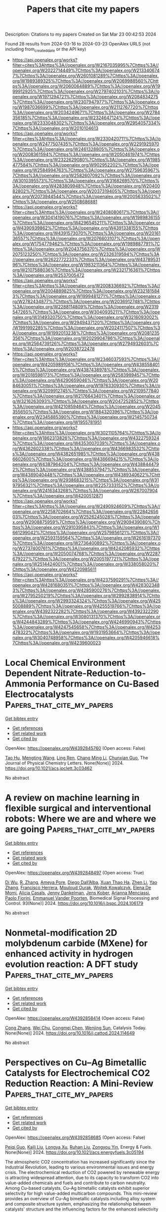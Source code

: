 #+TITLE: Papers that cite my papers
Description: Citations to my papers
Created on Sat Mar 23 00:42:53 2024

Found 28 results from 2024-03-16 to 2024-03-23
OpenAlex URLS (not including from_created_date or the API key)
- [[https://api.openalex.org/works?filter=cites%3Ahttps%3A//openalex.org/W2167035995%7Chttps%3A//openalex.org/W2022714449%7Chttps%3A//openalex.org/W2133406747%7Chttps%3A//openalex.org/W2601081289%7Chttps%3A//openalex.org/W1989389325%7Chttps%3A//openalex.org/W2069988560%7Chttps%3A//openalex.org/W2060064889%7Chttps%3A//openalex.org/W1999912925%7Chttps%3A//openalex.org/W2797402103%7Chttps%3A//openalex.org/W1971294721%7Chttps%3A//openalex.org/W2084834275%7Chttps%3A//openalex.org/W2307947977%7Chttps%3A//openalex.org/W1987036699%7Chttps%3A//openalex.org/W2112767720%7Chttps%3A//openalex.org/W2034249671%7Chttps%3A//openalex.org/W2784356185%7Chttps%3A//openalex.org/W2324647124%7Chttps%3A//openalex.org/W2333048302%7Chttps%3A//openalex.org/W2954057334%7Chttps%3A//openalex.org/W2010104613]]
- [[https://api.openalex.org/works?filter=cites%3Ahttps%3A//openalex.org/W2330420711%7Chttps%3A//openalex.org/W2477507435%7Chttps%3A//openalex.org/W2291925970%7Chttps%3A//openalex.org/W2461328805%7Chttps%3A//openalex.org/W2008361594%7Chttps%3A//openalex.org/W2050461974%7Chttps%3A//openalex.org/W2322629080%7Chttps%3A//openalex.org/W1985477584%7Chttps%3A//openalex.org/W902952202%7Chttps%3A//openalex.org/W2584994763%7Chttps%3A//openalex.org/W2759635967%7Chttps%3A//openalex.org/W2582607092%7Chttps%3A//openalex.org/W3010395573%7Chttps%3A//openalex.org/W3168269570%7Chttps%3A//openalex.org/W4283809948%7Chttps%3A//openalex.org/W2040082802%7Chttps%3A//openalex.org/W2037319405%7Chttps%3A//openalex.org/W2073944544%7Chttps%3A//openalex.org/W2005633502%7Chttps%3A//openalex.org/W2508686881]]
- [[https://api.openalex.org/works?filter=cites%3Ahttps%3A//openalex.org/W2408080617%7Chttps%3A//openalex.org/W3041419076%7Chttps%3A//openalex.org/W1989836155%7Chttps%3A//openalex.org/W4296545211%7Chttps%3A//openalex.org/W4390939862%7Chttps%3A//openalex.org/W4391338155%7Chttps%3A//openalex.org/W4391573070%7Chttps%3A//openalex.org/W2016136557%7Chttps%3A//openalex.org/W2076603107%7Chttps%3A//openalex.org/W1754779462%7Chttps%3A//openalex.org/W1989887791%7Chttps%3A//openalex.org/W2043756370%7Chttps%3A//openalex.org/W2075123250%7Chttps%3A//openalex.org/W2326319594%7Chttps%3A//openalex.org/W2622772233%7Chttps%3A//openalex.org/W4378953196%7Chttps%3A//openalex.org/W1983211364%7Chttps%3A//openalex.org/W2107588036%7Chttps%3A//openalex.org/W2321716361%7Chttps%3A//openalex.org/W2537005472]]
- [[https://api.openalex.org/works?filter=cites%3Ahttps%3A//openalex.org/W2008336692%7Chttps%3A//openalex.org/W2004889825%7Chttps%3A//openalex.org/W2321815843%7Chttps%3A//openalex.org/W1999481271%7Chttps%3A//openalex.org/W2782434877%7Chttps%3A//openalex.org/W2036912748%7Chttps%3A//openalex.org/W2288114809%7Chttps%3A//openalex.org/W2319547265%7Chttps%3A//openalex.org/W3040935211%7Chttps%3A//openalex.org/W3149320750%7Chttps%3A//openalex.org/W3216093002%7Chttps%3A//openalex.org/W2949437120%7Chttps%3A//openalex.org/W1991992285%7Chttps%3A//openalex.org/W2024117507%7Chttps%3A//openalex.org/W1992013238%7Chttps%3A//openalex.org/W2081235356%7Chttps%3A//openalex.org/W2029904786%7Chttps%3A//openalex.org/W2564739126%7Chttps%3A//openalex.org/W2794932603%7Chttps%3A//openalex.org/W2038722478]]
- [[https://api.openalex.org/works?filter=cites%3Ahttps%3A//openalex.org/W2346037593%7Chttps%3A//openalex.org/W4205989106%7Chttps%3A//openalex.org/W4385584015%7Chttps%3A//openalex.org/W4387438978%7Chttps%3A//openalex.org/W2018598173%7Chttps%3A//openalex.org/W2583989457%7Chttps%3A//openalex.org/W4290659046%7Chttps%3A//openalex.org/W2084630051%7Chttps%3A//openalex.org/W1976330930%7Chttps%3A//openalex.org/W3209912745%7Chttps%3A//openalex.org/W2109577840%7Chttps%3A//openalex.org/W2176643401%7Chttps%3A//openalex.org/W3216263093%7Chttps%3A//openalex.org/W2047252852%7Chttps%3A//openalex.org/W4210859464%7Chttps%3A//openalex.org/W2045355650%7Chttps%3A//openalex.org/W1884320396%7Chttps%3A//openalex.org/W2345885390%7Chttps%3A//openalex.org/W2145750734%7Chttps%3A//openalex.org/W1955781951]]
- [[https://api.openalex.org/works?filter=cites%3Ahttps%3A//openalex.org/W3021105764%7Chttps%3A//openalex.org/W1862313826%7Chttps%3A//openalex.org/W4322759324%7Chttps%3A//openalex.org/W4353007039%7Chttps%3A//openalex.org/W4362602338%7Chttps%3A//openalex.org/W4366983532%7Chttps%3A//openalex.org/W4382651985%7Chttps%3A//openalex.org/W4386602600%7Chttps%3A//openalex.org/W4386694215%7Chttps%3A//openalex.org/W4387964204%7Chttps%3A//openalex.org/W4388444792%7Chttps%3A//openalex.org/W4388537947%7Chttps%3A//openalex.org/W4389040448%7Chttps%3A//openalex.org/W4389340622%7Chttps%3A//openalex.org/W2938683215%7Chttps%3A//openalex.org/W3197956321%7Chttps%3A//openalex.org/W2257333152%7Chttps%3A//openalex.org/W2416343268%7Chttps%3A//openalex.org/W267007904%7Chttps%3A//openalex.org/W4200512871]]
- [[https://api.openalex.org/works?filter=cites%3Ahttps%3A//openalex.org/W2490924609%7Chttps%3A//openalex.org/W2258702664%7Chttps%3A//openalex.org/W2284265603%7Chttps%3A//openalex.org/W2526245028%7Chttps%3A//openalex.org/W2908875959%7Chttps%3A//openalex.org/W2909439080%7Chttps%3A//openalex.org/W2910395843%7Chttps%3A//openalex.org/W1661299042%7Chttps%3A//openalex.org/W2579856121%7Chttps%3A//openalex.org/W2593159564%7Chttps%3A//openalex.org/W2616197370%7Chttps%3A//openalex.org/W2736400892%7Chttps%3A//openalex.org/W2737400761%7Chttps%3A//openalex.org/W4242085932%7Chttps%3A//openalex.org/W2050074768%7Chttps%3A//openalex.org/W2287679227%7Chttps%3A//openalex.org/W2005197721%7Chttps%3A//openalex.org/W2514424001%7Chttps%3A//openalex.org/W338058020%7Chttps%3A//openalex.org/W4220985611]]
- [[https://api.openalex.org/works?filter=cites%3Ahttps%3A//openalex.org/W4237590291%7Chttps%3A//openalex.org/W4281680351%7Chttps%3A//openalex.org/W4283023483%7Chttps%3A//openalex.org/W4285900276%7Chttps%3A//openalex.org/W2795250219%7Chttps%3A//openalex.org/W2992838914%7Chttps%3A//openalex.org/W2993324324%7Chttps%3A//openalex.org/W4255008889%7Chttps%3A//openalex.org/W4255519766%7Chttps%3A//openalex.org/W4392322282%7Chttps%3A//openalex.org/W4392322290%7Chttps%3A//openalex.org/W3080131370%7Chttps%3A//openalex.org/W4244843289%7Chttps%3A//openalex.org/W4246990943%7Chttps%3A//openalex.org/W4247545658%7Chttps%3A//openalex.org/W4253478322%7Chttps%3A//openalex.org/W1931953664%7Chttps%3A//openalex.org/W3040748958%7Chttps%3A//openalex.org/W4205946618%7Chttps%3A//openalex.org/W4239600023]]

* Local Chemical Environment Dependent Nitrate-Reduction-to-Ammonia Performance on Cu-Based Electrocatalysts  :Papers_that_cite_my_papers:
:PROPERTIES:
:UUID: https://openalex.org/W4392845760
:TOPICS: Ammonia Synthesis and Electrocatalysis, Photocatalytic Materials for Solar Energy Conversion, Content-Centric Networking for Information Delivery
:PUBLICATION_DATE: 2024-03-15
:END:    
    
[[elisp:(doi-add-bibtex-entry "https://doi.org/10.1021/acs.jpclett.3c03462")][Get bibtex entry]] 

- [[elisp:(progn (xref--push-markers (current-buffer) (point)) (oa--referenced-works "https://openalex.org/W4392845760"))][Get references]]
- [[elisp:(progn (xref--push-markers (current-buffer) (point)) (oa--related-works "https://openalex.org/W4392845760"))][Get related work]]
- [[elisp:(progn (xref--push-markers (current-buffer) (point)) (oa--cited-by-works "https://openalex.org/W4392845760"))][Get cited by]]

OpenAlex: https://openalex.org/W4392845760 (Open access: False)
    
[[https://openalex.org/A5001755416][Tao Hu]], [[https://openalex.org/A5072037560][Mengting Wang]], [[https://openalex.org/A5076216609][Ling Ren]], [[https://openalex.org/A5046867711][Chang Ming Li]], [[https://openalex.org/A5082531689][Chunxian Guo]], The Journal of Physical Chemistry Letters. None(None)] 2024. https://doi.org/10.1021/acs.jpclett.3c03462 
     
No abstract    

    

* A review on machine learning in flexible surgical and interventional robots: Where we are and where we are going  :Papers_that_cite_my_papers:
:PROPERTIES:
:UUID: https://openalex.org/W4392848497
:TOPICS: Design and Control of Soft Robotic Systems, Surgical Simulation and Training Techniques, Application of 3D Printing in Medical Anatomy Education
:PUBLICATION_DATE: 2024-07-01
:END:    
    
[[elisp:(doi-add-bibtex-entry "https://doi.org/10.1016/j.bspc.2024.106179")][Get bibtex entry]] 

- [[elisp:(progn (xref--push-markers (current-buffer) (point)) (oa--referenced-works "https://openalex.org/W4392848497"))][Get references]]
- [[elisp:(progn (xref--push-markers (current-buffer) (point)) (oa--related-works "https://openalex.org/W4392848497"))][Get related work]]
- [[elisp:(progn (xref--push-markers (current-buffer) (point)) (oa--cited-by-works "https://openalex.org/W4392848497"))][Get cited by]]

OpenAlex: https://openalex.org/W4392848497 (Open access: True)
    
[[https://openalex.org/A5072086146][Di Wu]], [[https://openalex.org/A5052573568][R. Zhang]], [[https://openalex.org/A5011989897][Ameya Pore]], [[https://openalex.org/A5072250553][Diego Dall’Alba]], [[https://openalex.org/A5057553568][Xuan Thao Ha]], [[https://openalex.org/A5010444377][Zhen Li]], [[https://openalex.org/A5006875341][Yao Zhang]], [[https://openalex.org/A5071206934][Francisco Herrera]], [[https://openalex.org/A5053916198][Mouloud Ourak]], [[https://openalex.org/A5072593238][Wojtek Kowalczyk]], [[https://openalex.org/A5083795699][Elena De Momi]], [[https://openalex.org/A5086247627][Alı́cia Casals]], [[https://openalex.org/A5068143444][Jenny Dankelman]], [[https://openalex.org/A5035229829][Jens Kober]], [[https://openalex.org/A5048610531][Arianna Menciassi]], [[https://openalex.org/A5065107543][Paolo Fiorini]], [[https://openalex.org/A5068041103][Emmanuel Vander Poorten]], Biomedical Signal Processing and Control. 93(None)] 2024. https://doi.org/10.1016/j.bspc.2024.106179 
     
No abstract    

    

* Nonmetal-modification 2D molybdenum carbide (MXene) for enhanced activity in hydrogen evolution reaction: A DFT study  :Papers_that_cite_my_papers:
:PROPERTIES:
:UUID: https://openalex.org/W4392858414
:TOPICS: Two-Dimensional Transition Metal Carbides and Nitrides (MXenes), Memristive Devices for Neuromorphic Computing, Electrocatalysis for Energy Conversion
:PUBLICATION_DATE: 2024-03-01
:END:    
    
[[elisp:(doi-add-bibtex-entry "https://doi.org/10.1016/j.cattod.2024.114649")][Get bibtex entry]] 

- [[elisp:(progn (xref--push-markers (current-buffer) (point)) (oa--referenced-works "https://openalex.org/W4392858414"))][Get references]]
- [[elisp:(progn (xref--push-markers (current-buffer) (point)) (oa--related-works "https://openalex.org/W4392858414"))][Get related work]]
- [[elisp:(progn (xref--push-markers (current-buffer) (point)) (oa--cited-by-works "https://openalex.org/W4392858414"))][Get cited by]]

OpenAlex: https://openalex.org/W4392858414 (Open access: False)
    
[[https://openalex.org/A5074734978][Cong Zhang]], [[https://openalex.org/A5056008057][Wei Chu]], [[https://openalex.org/A5086232282][Congmei Chen]], [[https://openalex.org/A5046307637][Wenjing Sun]], Catalysis Today. None(None)] 2024. https://doi.org/10.1016/j.cattod.2024.114649 
     
No abstract    

    

* Perspectives on Cu–Ag Bimetallic Catalysts for Electrochemical CO2 Reduction Reaction: A Mini-Review  :Papers_that_cite_my_papers:
:PROPERTIES:
:UUID: https://openalex.org/W4392858685
:TOPICS: Electrochemical Reduction of CO2 to Fuels, Applications of Ionic Liquids, Thermoelectric Materials
:PUBLICATION_DATE: 2024-03-15
:END:    
    
[[elisp:(doi-add-bibtex-entry "https://doi.org/10.1021/acs.energyfuels.3c05194")][Get bibtex entry]] 

- [[elisp:(progn (xref--push-markers (current-buffer) (point)) (oa--referenced-works "https://openalex.org/W4392858685"))][Get references]]
- [[elisp:(progn (xref--push-markers (current-buffer) (point)) (oa--related-works "https://openalex.org/W4392858685"))][Get related work]]
- [[elisp:(progn (xref--push-markers (current-buffer) (point)) (oa--cited-by-works "https://openalex.org/W4392858685"))][Get cited by]]

OpenAlex: https://openalex.org/W4392858685 (Open access: False)
    
[[https://openalex.org/A5082568966][Peiqi Guo]], [[https://openalex.org/A5079736288][Kaili Liu]], [[https://openalex.org/A5012131116][Longya Xu]], [[https://openalex.org/A5020261885][Ruhan Liu]], [[https://openalex.org/A5074090421][Zongyou Yin]], Energy & Fuels. None(None)] 2024. https://doi.org/10.1021/acs.energyfuels.3c05194 
     
The atmospheric CO2 concentration has increased significantly since the Industrial Revolution, leading to various environmental issues and energy crisis. The electrochemical reduction of CO2 powered by renewable energy is attracting widespread attention, due to its capacity to transform CO2 into value-added chemicals and fuels and contribute to carbon neutrality. Among Cu-based catalysts, Cu–Ag bimetallic catalysts exhibit superior selectivity for high value-added multicarbon compounds. This mini-review provides an overview of Cu–Ag bimetallic catalysts including alloy system and composite structure system, emphasizing the relationship between catalysts' structure and the influencing factors for the enhanced selectivity toward C2+. At the end of this review, we outline the challenges and perspectives for the better development of electrochemical CO2 reduction by Cu–Ag bimetallic catalysts.    

    

* Ultrafast Computational Screening of Molecules with Inverted Singlet–Triplet Energy Gaps Using the Pariser–Parr–Pople Semiempirical Quantum Chemistry Method  :Papers_that_cite_my_papers:
:PROPERTIES:
:UUID: https://openalex.org/W4392858753
:TOPICS: Advancements in Density Functional Theory, Quantum Coherence in Photosynthesis and Aqueous Systems, Molecular Electronic Devices and Systems
:PUBLICATION_DATE: 2024-03-14
:END:    
    
[[elisp:(doi-add-bibtex-entry "https://doi.org/10.1021/acs.jpca.3c06357")][Get bibtex entry]] 

- [[elisp:(progn (xref--push-markers (current-buffer) (point)) (oa--referenced-works "https://openalex.org/W4392858753"))][Get references]]
- [[elisp:(progn (xref--push-markers (current-buffer) (point)) (oa--related-works "https://openalex.org/W4392858753"))][Get related work]]
- [[elisp:(progn (xref--push-markers (current-buffer) (point)) (oa--cited-by-works "https://openalex.org/W4392858753"))][Get cited by]]

OpenAlex: https://openalex.org/W4392858753 (Open access: True)
    
[[https://openalex.org/A5084206216][Kjell Jorner]], [[https://openalex.org/A5064016511][Robert Pollice]], [[https://openalex.org/A5040566370][Cyrille Lavigne]], [[https://openalex.org/A5086779313][Alán Aspuru‐Guzik]], The Journal of Physical Chemistry A. None(None)] 2024. https://doi.org/10.1021/acs.jpca.3c06357  ([[https://pubs.acs.org/doi/pdf/10.1021/acs.jpca.3c06357][pdf]])
     
Molecules with an inverted energy gap between their first singlet and triplet excited states have promising applications in the next generation of organic light-emitting diode (OLED) materials. Unfortunately, such molecules are rare, and only a handful of examples are currently known. High-throughput virtual screening could assist in finding novel classes of these molecules, but current efforts are hampered by the high computational cost of the required quantum chemical methods. We present a method based on the semiempirical Pariser–Parr–Pople theory augmented by perturbation theory and show that it reproduces inverted gaps at a fraction of the cost of currently employed excited-state calculations. Our study paves the way for ultrahigh-throughput virtual screening and inverse design to accelerate the discovery and development of this new generation of OLED materials.    

    

* Predicting the activity of single atom catalysts  :Papers_that_cite_my_papers:
:PROPERTIES:
:UUID: https://openalex.org/W4392863026
:TOPICS: Electrocatalysis for Energy Conversion, Accelerating Materials Innovation through Informatics, Catalytic Nanomaterials
:PUBLICATION_DATE: 2024-03-11
:END:    
    
[[elisp:(doi-add-bibtex-entry "https://doi.org/10.1007/s11426-024-2005-5")][Get bibtex entry]] 

- [[elisp:(progn (xref--push-markers (current-buffer) (point)) (oa--referenced-works "https://openalex.org/W4392863026"))][Get references]]
- [[elisp:(progn (xref--push-markers (current-buffer) (point)) (oa--related-works "https://openalex.org/W4392863026"))][Get related work]]
- [[elisp:(progn (xref--push-markers (current-buffer) (point)) (oa--cited-by-works "https://openalex.org/W4392863026"))][Get cited by]]

OpenAlex: https://openalex.org/W4392863026 (Open access: False)
    
[[https://openalex.org/A5087412983][Giovanni Di Liberto]], [[https://openalex.org/A5018929838][Gianfranco Pacchioni]], Science China Chemistry. None(None)] 2024. https://doi.org/10.1007/s11426-024-2005-5 
     
No abstract    

    

* New approach to produce cubic-WC at low temperature for hydrogen evolution reaction  :Papers_that_cite_my_papers:
:PROPERTIES:
:UUID: https://openalex.org/W4392876346
:TOPICS: Electrocatalysis for Energy Conversion, Catalytic Nanomaterials, Accelerating Materials Innovation through Informatics
:PUBLICATION_DATE: 2024-04-01
:END:    
    
[[elisp:(doi-add-bibtex-entry "https://doi.org/10.1016/j.ijhydene.2024.03.107")][Get bibtex entry]] 

- [[elisp:(progn (xref--push-markers (current-buffer) (point)) (oa--referenced-works "https://openalex.org/W4392876346"))][Get references]]
- [[elisp:(progn (xref--push-markers (current-buffer) (point)) (oa--related-works "https://openalex.org/W4392876346"))][Get related work]]
- [[elisp:(progn (xref--push-markers (current-buffer) (point)) (oa--cited-by-works "https://openalex.org/W4392876346"))][Get cited by]]

OpenAlex: https://openalex.org/W4392876346 (Open access: False)
    
[[https://openalex.org/A5052711998][Elvis O. López]], [[https://openalex.org/A5018140085][Ofelia M. Arias-Pinedo]], [[https://openalex.org/A5067204171][Rubén Soria-Martínez]], [[https://openalex.org/A5001791128][Antony Bazan-Aguilar]], [[https://openalex.org/A5060514693][Gonzalo Garcı́a]], [[https://openalex.org/A5050401374][Pablo L. Bernardo]], [[https://openalex.org/A5066293337][N.R. Checca]], [[https://openalex.org/A5010310426][Alexandre Mello]], [[https://openalex.org/A5024442298][Angélica M. Baena‐Moncada]], International Journal of Hydrogen Energy. 62(None)] 2024. https://doi.org/10.1016/j.ijhydene.2024.03.107 
     
No abstract    

    

* Trace Fe activates perovskite nickelate OER catalysts in alkaline media via redox-active surface Ni species formed during electrocatalysis  :Papers_that_cite_my_papers:
:PROPERTIES:
:UUID: https://openalex.org/W4392878220
:TOPICS: Electrocatalysis for Energy Conversion, Aqueous Zinc-Ion Battery Technology, Electrochemical Detection of Heavy Metal Ions
:PUBLICATION_DATE: 2024-03-01
:END:    
    
[[elisp:(doi-add-bibtex-entry "https://doi.org/10.1016/j.jcat.2024.115443")][Get bibtex entry]] 

- [[elisp:(progn (xref--push-markers (current-buffer) (point)) (oa--referenced-works "https://openalex.org/W4392878220"))][Get references]]
- [[elisp:(progn (xref--push-markers (current-buffer) (point)) (oa--related-works "https://openalex.org/W4392878220"))][Get related work]]
- [[elisp:(progn (xref--push-markers (current-buffer) (point)) (oa--cited-by-works "https://openalex.org/W4392878220"))][Get cited by]]

OpenAlex: https://openalex.org/W4392878220 (Open access: False)
    
[[https://openalex.org/A5004141512][Liam Twight]], [[https://openalex.org/A5093002491][Ally Tonsberg]], [[https://openalex.org/A5047917745][Samji Samira]], [[https://openalex.org/A5092555393][Kunal Velinkar]], [[https://openalex.org/A5067012078][Kora Dumpert]], [[https://openalex.org/A5014526265][Yingqing Ou]], [[https://openalex.org/A5037188208][Le Wang]], [[https://openalex.org/A5039071105][Eranda Nikolla]], [[https://openalex.org/A5032458792][Shannon W. Boettcher]], Journal of Catalysis. None(None)] 2024. https://doi.org/10.1016/j.jcat.2024.115443 
     
No abstract    

    

* 2D Ferromagnetic M3GeTe2 (M = Ni/Fe) for Boosting Intermediates Adsorption toward Faster Water Oxidation  :Papers_that_cite_my_papers:
:PROPERTIES:
:UUID: https://openalex.org/W4392880944
:TOPICS: Electrocatalysis for Energy Conversion, Solar-Powered Water Desalination Technologies, Aqueous Zinc-Ion Battery Technology
:PUBLICATION_DATE: 2024-03-16
:END:    
    
[[elisp:(doi-add-bibtex-entry "https://doi.org/10.1002/advs.202310115")][Get bibtex entry]] 

- [[elisp:(progn (xref--push-markers (current-buffer) (point)) (oa--referenced-works "https://openalex.org/W4392880944"))][Get references]]
- [[elisp:(progn (xref--push-markers (current-buffer) (point)) (oa--related-works "https://openalex.org/W4392880944"))][Get related work]]
- [[elisp:(progn (xref--push-markers (current-buffer) (point)) (oa--cited-by-works "https://openalex.org/W4392880944"))][Get cited by]]

OpenAlex: https://openalex.org/W4392880944 (Open access: True)
    
[[https://openalex.org/A5027963673][Guyue Bo]], [[https://openalex.org/A5032852285][Peng Li]], [[https://openalex.org/A5088972801][Yuhang Fan]], [[https://openalex.org/A5006411143][Xiaobo Zheng]], [[https://openalex.org/A5028227902][Mengting Zhao]], [[https://openalex.org/A5036443930][Qiang Zhu]], [[https://openalex.org/A5006345780][Fu Yang]], [[https://openalex.org/A5059845740][Yitong Li]], [[https://openalex.org/A5079731588][Wei Pang]], [[https://openalex.org/A5031178243][Wei‐Hong Lai]], [[https://openalex.org/A5042673824][Bernt Johannessen]], [[https://openalex.org/A5040663143][Lars Thomsen]], [[https://openalex.org/A5008740117][Bruce C. C. Cowie]], [[https://openalex.org/A5041240994][Tianyi Ma]], [[https://openalex.org/A5089061216][Zhidong Chen]], [[https://openalex.org/A5057661454][Guan Heng Yeoh]], [[https://openalex.org/A5028386798][Yi Du]], [[https://openalex.org/A5028780342][Shi Xue Dou]], [[https://openalex.org/A5036787467][Xiaojing Xu]], Advanced Science. None(None)] 2024. https://doi.org/10.1002/advs.202310115  ([[https://onlinelibrary.wiley.com/doi/pdfdirect/10.1002/advs.202310115][pdf]])
     
Abstract In this work, 2D ferromagnetic M 3 GeTe 2 (MGT, M = Ni/Fe) nanosheets with rich atomic Te vacancies (2D‐MGT v ) are demonstrated as efficient OER electrocatalyst via a general mechanical exfoliation strategy. X‐ray absorption spectra (XAS) and scanning transmission electron microscope (STEM) results validate the dominant presence of metal‐O moieties and rich Te vacancies, respectively. The formed Te vacancies are active for the adsorption of OH* and O* species while the metal‐O moieties promote the O* and OOH* adsorption, contributing synergistically to the faster oxygen evolution kinetics. Consequently, 2D‐Ni 3 GeTe 2v exhibits superior OER activity with only 370 mV overpotential to reach the current density of 100 mA cm −2 and turnover frequency (TOF) value of 101.6 s −1 at the overpotential of 200 mV in alkaline media. Furthermore, a 2D‐Ni 3 GeTe 2v ‐based anion‐exchange membrane (AEM) water electrolysis cell (1 cm 2 ) delivers a current density of 1.02 and 1.32 A cm −2 at the voltage of 3 V feeding with 0.1 and 1 m KOH solution, respectively. The demonstrated metal‐O coordination with abundant atomic vacancies for ferromagnetic M 3 GeTe 2 and the easily extended preparation strategy would enlighten the rational design and fabrication of other ferromagnetic materials for wider electrocatalytic applications.    

    

* RuSe2 nanoparticles loaded MoSe2 hybrid rods via interface engineering as an efficient electrocatalyst for hydrogen evolution electrocatalysis  :Papers_that_cite_my_papers:
:PROPERTIES:
:UUID: https://openalex.org/W4392881530
:TOPICS: Electrocatalysis for Energy Conversion, Thin-Film Solar Cell Technology, Aqueous Zinc-Ion Battery Technology
:PUBLICATION_DATE: 2024-03-01
:END:    
    
[[elisp:(doi-add-bibtex-entry "https://doi.org/10.1016/j.apsusc.2024.159916")][Get bibtex entry]] 

- [[elisp:(progn (xref--push-markers (current-buffer) (point)) (oa--referenced-works "https://openalex.org/W4392881530"))][Get references]]
- [[elisp:(progn (xref--push-markers (current-buffer) (point)) (oa--related-works "https://openalex.org/W4392881530"))][Get related work]]
- [[elisp:(progn (xref--push-markers (current-buffer) (point)) (oa--cited-by-works "https://openalex.org/W4392881530"))][Get cited by]]

OpenAlex: https://openalex.org/W4392881530 (Open access: False)
    
[[https://openalex.org/A5087024442][Manzhou Zhu]], [[https://openalex.org/A5088995369][Huijun Yu]], [[https://openalex.org/A5051602209][Cheng‐Han Yang]], [[https://openalex.org/A5053214705][Qinghua Deng]], [[https://openalex.org/A5013881064][Huan Liu]], [[https://openalex.org/A5002882290][Jinqiang Huang]], [[https://openalex.org/A5057269185][Yiwei Zhang]], Applied Surface Science. None(None)] 2024. https://doi.org/10.1016/j.apsusc.2024.159916 
     
No abstract    

    

* Recent progress in two-dimensional metallenes and their potential application as electrocatalyst  :Papers_that_cite_my_papers:
:PROPERTIES:
:UUID: https://openalex.org/W4392883430
:TOPICS: Electrocatalysis for Energy Conversion, Photocatalytic Materials for Solar Energy Conversion, Graphene: Properties, Synthesis, and Applications
:PUBLICATION_DATE: 2024-03-01
:END:    
    
[[elisp:(doi-add-bibtex-entry "https://doi.org/10.1016/j.jechem.2024.02.068")][Get bibtex entry]] 

- [[elisp:(progn (xref--push-markers (current-buffer) (point)) (oa--referenced-works "https://openalex.org/W4392883430"))][Get references]]
- [[elisp:(progn (xref--push-markers (current-buffer) (point)) (oa--related-works "https://openalex.org/W4392883430"))][Get related work]]
- [[elisp:(progn (xref--push-markers (current-buffer) (point)) (oa--cited-by-works "https://openalex.org/W4392883430"))][Get cited by]]

OpenAlex: https://openalex.org/W4392883430 (Open access: False)
    
[[https://openalex.org/A5092049541][Umer Shahzad]], [[https://openalex.org/A5074009860][Mohsin Saeed]], [[https://openalex.org/A5069938851][Muhammad Fazle Rabbee]], [[https://openalex.org/A5030490832][Hadi M. Marwani]], [[https://openalex.org/A5044302609][Jehan Y. Al‐Humaidi]], [[https://openalex.org/A5062682208][Muhammad Altaf]], [[https://openalex.org/A5016970153][Raed H. Althomali]], [[https://openalex.org/A5033043259][Kwang-Hyun Baek]], [[https://openalex.org/A5063322354][Md. Rabiul Awual]], [[https://openalex.org/A5030722559][Mohammed M. Rahman]], Journal of Energy Chemistry. None(None)] 2024. https://doi.org/10.1016/j.jechem.2024.02.068 
     
No abstract    

    

* Enhancement of nitrogen reduction reaction activity of sp-B-doped γ-graphyne nanotubes through curvature effect  :Papers_that_cite_my_papers:
:PROPERTIES:
:UUID: https://openalex.org/W4392890465
:TOPICS: Ammonia Synthesis and Electrocatalysis, Materials and Methods for Hydrogen Storage, Photocatalytic Materials for Solar Energy Conversion
:PUBLICATION_DATE: 2024-04-01
:END:    
    
[[elisp:(doi-add-bibtex-entry "https://doi.org/10.1016/j.mcat.2024.114044")][Get bibtex entry]] 

- [[elisp:(progn (xref--push-markers (current-buffer) (point)) (oa--referenced-works "https://openalex.org/W4392890465"))][Get references]]
- [[elisp:(progn (xref--push-markers (current-buffer) (point)) (oa--related-works "https://openalex.org/W4392890465"))][Get related work]]
- [[elisp:(progn (xref--push-markers (current-buffer) (point)) (oa--cited-by-works "https://openalex.org/W4392890465"))][Get cited by]]

OpenAlex: https://openalex.org/W4392890465 (Open access: False)
    
[[https://openalex.org/A5040945524][Renzhi Ma]], [[https://openalex.org/A5089414995][Yipin Lv]], [[https://openalex.org/A5019560312][Yaqiong Yang]], [[https://openalex.org/A5035478591][Xinru Wei]], [[https://openalex.org/A5023311475][Jin Yong Lee]], [[https://openalex.org/A5085637107][Shaul Mukamel]], [[https://openalex.org/A5080683645][Baotao Kang]], Molecular Catalysis. 558(None)] 2024. https://doi.org/10.1016/j.mcat.2024.114044 
     
No abstract    

    

* Phenol as proton shuttle and buffer for lithium-mediated ammonia electrosynthesis  :Papers_that_cite_my_papers:
:PROPERTIES:
:UUID: https://openalex.org/W4392897390
:TOPICS: Ammonia Synthesis and Electrocatalysis, Defect Identification using Positron Annihilation Spectroscopy, Materials and Methods for Hydrogen Storage
:PUBLICATION_DATE: 2024-03-18
:END:    
    
[[elisp:(doi-add-bibtex-entry "https://doi.org/10.1038/s41467-024-46803-w")][Get bibtex entry]] 

- [[elisp:(progn (xref--push-markers (current-buffer) (point)) (oa--referenced-works "https://openalex.org/W4392897390"))][Get references]]
- [[elisp:(progn (xref--push-markers (current-buffer) (point)) (oa--related-works "https://openalex.org/W4392897390"))][Get related work]]
- [[elisp:(progn (xref--push-markers (current-buffer) (point)) (oa--cited-by-works "https://openalex.org/W4392897390"))][Get cited by]]

OpenAlex: https://openalex.org/W4392897390 (Open access: True)
    
[[https://openalex.org/A5003622613][Xiujun Fu]], [[https://openalex.org/A5078042728][Aoni Xu]], [[https://openalex.org/A5066898287][Jakob B. Pedersen]], [[https://openalex.org/A5082407698][Shaofeng Li]], [[https://openalex.org/A5019451022][Rokas Sažinas]], [[https://openalex.org/A5031399004][Yuanyuan Zhou]], [[https://openalex.org/A5076667033][Suzanne Zamany Andersen]], [[https://openalex.org/A5086636875][Mattia Saccoccio]], [[https://openalex.org/A5091175220][Niklas H. Deissler]], [[https://openalex.org/A5010796078][Jon Bjarke Valbæk Mygind]], [[https://openalex.org/A5047292046][Jakob Kibsgaard]], [[https://openalex.org/A5059074346][Peter Christian Kjærgaard Vesborg]], [[https://openalex.org/A5016523087][Jens K. Nørskov]], [[https://openalex.org/A5090008029][Ib Chorkendorff]], Nature Communications. 15(1)] 2024. https://doi.org/10.1038/s41467-024-46803-w  ([[https://www.nature.com/articles/s41467-024-46803-w.pdf][pdf]])
     
Abstract Ammonia is a crucial component in the production of fertilizers and various nitrogen-based compounds. Now, the lithium-mediated nitrogen reduction reaction (Li-NRR) has emerged as a promising approach for ammonia synthesis at ambient conditions. The proton shuttle plays a critical role in the proton transfer process during Li-NRR. However, the structure-activity relationship and design principles for effective proton shuttles have not yet been established in practical Li-NRR systems. Here, we propose a general procedure for verifying a true proton shuttle and established design principles for effective proton shuttles. We systematically evaluate several classes of proton shuttles in a continuous-flow reactor with hydrogen oxidation at the anode. Among the tested proton shuttles, phenol exhibits the highest Faradaic efficiency of 72 ± 3% towards ammonia, surpassing that of ethanol, which has been commonly used so far. Experimental investigations including operando isotope-labelled mass spectrometry proved the proton-shuttling capability of phenol. Further mass transport modeling sheds light on the mechanism.    

    

* Transition metal-based nanozymes: Classification, catalytic mechanisms and emerging biomedical applications  :Papers_that_cite_my_papers:
:PROPERTIES:
:UUID: https://openalex.org/W4392898345
:TOPICS: Nanomaterials with Enzyme-Like Characteristics, DNA Nanotechnology and Bioanalytical Applications, Structural and Functional Study of Noble Metal Nanoclusters
:PUBLICATION_DATE: 2024-06-01
:END:    
    
[[elisp:(doi-add-bibtex-entry "https://doi.org/10.1016/j.ccr.2024.215771")][Get bibtex entry]] 

- [[elisp:(progn (xref--push-markers (current-buffer) (point)) (oa--referenced-works "https://openalex.org/W4392898345"))][Get references]]
- [[elisp:(progn (xref--push-markers (current-buffer) (point)) (oa--related-works "https://openalex.org/W4392898345"))][Get related work]]
- [[elisp:(progn (xref--push-markers (current-buffer) (point)) (oa--cited-by-works "https://openalex.org/W4392898345"))][Get cited by]]

OpenAlex: https://openalex.org/W4392898345 (Open access: False)
    
[[https://openalex.org/A5043415956][Dandan Zhang]], [[https://openalex.org/A5023939393][Qing Chen]], [[https://openalex.org/A5047737256][Qunxiang Ren]], [[https://openalex.org/A5072825980][Zhong Wang]], [[https://openalex.org/A5003196634][Hongjin Zhang]], [[https://openalex.org/A5076401139][Guannan Wang]], [[https://openalex.org/A5022802322][Yang Zhang]], Coordination Chemistry Reviews. 508(None)] 2024. https://doi.org/10.1016/j.ccr.2024.215771 
     
No abstract    

    

* Biologically Templated Formation of Cobalt-Phosphide-Graphene Hybrid with Charge Redistribution for Efficient Hydrogen Evolution  :Papers_that_cite_my_papers:
:PROPERTIES:
:UUID: https://openalex.org/W4392899183
:TOPICS: Electrocatalysis for Energy Conversion, Aqueous Zinc-Ion Battery Technology, Microbial Fuel Cells and Electrogenic Bacteria Technology
:PUBLICATION_DATE: 2024-01-01
:END:    
    
[[elisp:(doi-add-bibtex-entry "https://doi.org/10.2139/ssrn.4762336")][Get bibtex entry]] 

- [[elisp:(progn (xref--push-markers (current-buffer) (point)) (oa--referenced-works "https://openalex.org/W4392899183"))][Get references]]
- [[elisp:(progn (xref--push-markers (current-buffer) (point)) (oa--related-works "https://openalex.org/W4392899183"))][Get related work]]
- [[elisp:(progn (xref--push-markers (current-buffer) (point)) (oa--cited-by-works "https://openalex.org/W4392899183"))][Get cited by]]

OpenAlex: https://openalex.org/W4392899183 (Open access: False)
    
[[https://openalex.org/A5007977293][Xingchen Zhou]], [[https://openalex.org/A5050752700][Lanqian Gong]], [[https://openalex.org/A5072254497][Chen Wu]], [[https://openalex.org/A5067064567][Yanfang Peng]], [[https://openalex.org/A5038933550][Bin Cao]], [[https://openalex.org/A5029464432][Xueliang Jiang]], [[https://openalex.org/A5034670657][Huan Yang]], [[https://openalex.org/A5053821178][Daoxiong Wu]], [[https://openalex.org/A5017108318][Bao Yu Xia]], No host. None(None)] 2024. https://doi.org/10.2139/ssrn.4762336 
     
No abstract    

    

* Nanoporous Nickel Cathode with an Electrostatic Chlorine-Resistant Surface for Industrial Seawater Electrolysis Hydrogen Production  :Papers_that_cite_my_papers:
:PROPERTIES:
:UUID: https://openalex.org/W4392900270
:TOPICS: Electrocatalysis for Energy Conversion, Evolution and Applications of Nanoporous Metals, Catalytic Nanomaterials
:PUBLICATION_DATE: 2024-03-18
:END:    
    
[[elisp:(doi-add-bibtex-entry "https://doi.org/10.1021/acs.inorgchem.4c00392")][Get bibtex entry]] 

- [[elisp:(progn (xref--push-markers (current-buffer) (point)) (oa--referenced-works "https://openalex.org/W4392900270"))][Get references]]
- [[elisp:(progn (xref--push-markers (current-buffer) (point)) (oa--related-works "https://openalex.org/W4392900270"))][Get related work]]
- [[elisp:(progn (xref--push-markers (current-buffer) (point)) (oa--cited-by-works "https://openalex.org/W4392900270"))][Get cited by]]

OpenAlex: https://openalex.org/W4392900270 (Open access: False)
    
[[https://openalex.org/A5037677450][Jing Wang]], [[https://openalex.org/A5016752102][Yanqi Li]], [[https://openalex.org/A5024071340][Xu Tian]], [[https://openalex.org/A5081867046][Jie Zheng]], [[https://openalex.org/A5037985992][Kaiwen Xiao]], [[https://openalex.org/A5059730849][Bingbing Sun]], [[https://openalex.org/A5069761312][Ming Ge]], [[https://openalex.org/A5038012476][Xiaolei Yuan]], [[https://openalex.org/A5084756664][Chenggang Zhou]], [[https://openalex.org/A5091556593][Zhao Cai]], Inorganic Chemistry. None(None)] 2024. https://doi.org/10.1021/acs.inorgchem.4c00392 
     
No abstract    

    

* Engineering the Coordination Environment of Ir Single Atoms with Surface Titanium Oxide Amorphization for Superior Chlorine Evolution Reaction  :Papers_that_cite_my_papers:
:PROPERTIES:
:UUID: https://openalex.org/W4392907480
:TOPICS: Catalytic Nanomaterials, Electrocatalysis for Energy Conversion, Catalytic Dehydrogenation of Light Alkanes
:PUBLICATION_DATE: 2024-03-18
:END:    
    
[[elisp:(doi-add-bibtex-entry "https://doi.org/10.1021/jacs.3c13834")][Get bibtex entry]] 

- [[elisp:(progn (xref--push-markers (current-buffer) (point)) (oa--referenced-works "https://openalex.org/W4392907480"))][Get references]]
- [[elisp:(progn (xref--push-markers (current-buffer) (point)) (oa--related-works "https://openalex.org/W4392907480"))][Get related work]]
- [[elisp:(progn (xref--push-markers (current-buffer) (point)) (oa--cited-by-works "https://openalex.org/W4392907480"))][Get cited by]]

OpenAlex: https://openalex.org/W4392907480 (Open access: False)
    
[[https://openalex.org/A5077838316][Jiaxian Wang]], [[https://openalex.org/A5039377066][Long Zhao]], [[https://openalex.org/A5026889457][Yunjie Zou]], [[https://openalex.org/A5046780081][Jie Dai]], [[https://openalex.org/A5057228106][Qiuling Zheng]], [[https://openalex.org/A5082135873][Xingyue Zou]], [[https://openalex.org/A5079149087][Lufa Hu]], [[https://openalex.org/A5018843425][Wei Hou]], [[https://openalex.org/A5063181326][Ruizhao Wang]], [[https://openalex.org/A5039819979][Kaiyuan Wang]], [[https://openalex.org/A5024436947][Yanbiao Shi]], [[https://openalex.org/A5071008951][Guangming Zhan]], [[https://openalex.org/A5080521412][Yancai Yao]], [[https://openalex.org/A5031722471][Lizhi Zhang]], Journal of the American Chemical Society. None(None)] 2024. https://doi.org/10.1021/jacs.3c13834 
     
No abstract    

    

* Structural regulation of amorphous molybdenum sulfide by atomic palladium doping for hydrogen evolution  :Papers_that_cite_my_papers:
:PROPERTIES:
:UUID: https://openalex.org/W4392907943
:TOPICS: Electrocatalysis for Energy Conversion, Thin-Film Solar Cell Technology, Memristive Devices for Neuromorphic Computing
:PUBLICATION_DATE: 2024-03-01
:END:    
    
[[elisp:(doi-add-bibtex-entry "https://doi.org/10.1016/j.jcis.2024.03.113")][Get bibtex entry]] 

- [[elisp:(progn (xref--push-markers (current-buffer) (point)) (oa--referenced-works "https://openalex.org/W4392907943"))][Get references]]
- [[elisp:(progn (xref--push-markers (current-buffer) (point)) (oa--related-works "https://openalex.org/W4392907943"))][Get related work]]
- [[elisp:(progn (xref--push-markers (current-buffer) (point)) (oa--cited-by-works "https://openalex.org/W4392907943"))][Get cited by]]

OpenAlex: https://openalex.org/W4392907943 (Open access: False)
    
[[https://openalex.org/A5050536257][Yao Xiao]], [[https://openalex.org/A5058439509][Chee Kiang Ivan Tan]], [[https://openalex.org/A5042688967][Fangui Zeng]], [[https://openalex.org/A5001451095][Xinyang Wang]], [[https://openalex.org/A5022760966][Jian Liu]], Journal of Colloid and Interface Science. None(None)] 2024. https://doi.org/10.1016/j.jcis.2024.03.113 
     
No abstract    

    

* Atomic-level charge separation boosting the photocatalytic hydrogen evolution  :Papers_that_cite_my_papers:
:PROPERTIES:
:UUID: https://openalex.org/W4392914099
:TOPICS: Photocatalytic Materials for Solar Energy Conversion, Electrocatalysis for Energy Conversion, DNA Nanotechnology and Bioanalytical Applications
:PUBLICATION_DATE: 2024-03-01
:END:    
    
[[elisp:(doi-add-bibtex-entry "https://doi.org/10.1016/j.cej.2024.150536")][Get bibtex entry]] 

- [[elisp:(progn (xref--push-markers (current-buffer) (point)) (oa--referenced-works "https://openalex.org/W4392914099"))][Get references]]
- [[elisp:(progn (xref--push-markers (current-buffer) (point)) (oa--related-works "https://openalex.org/W4392914099"))][Get related work]]
- [[elisp:(progn (xref--push-markers (current-buffer) (point)) (oa--cited-by-works "https://openalex.org/W4392914099"))][Get cited by]]

OpenAlex: https://openalex.org/W4392914099 (Open access: False)
    
[[https://openalex.org/A5086039376][Jingwen Pan]], [[https://openalex.org/A5056974200][Dongbo Wang]], [[https://openalex.org/A5043563351][Bingke Zhang]], [[https://openalex.org/A5090347475][Chenchen Zhao]], [[https://openalex.org/A5006675623][Donghao Liu]], [[https://openalex.org/A5025480353][Sihang Liu]], [[https://openalex.org/A5077272109][Zhi Zeng]], [[https://openalex.org/A5049450325][Tianyuan Chen]], [[https://openalex.org/A5058637832][Gang Liu]], [[https://openalex.org/A5079332920][Shujie Jiao]], [[https://openalex.org/A5079620302][Zhikun Xu]], [[https://openalex.org/A5004880615][Tongling Liu]], [[https://openalex.org/A5027996639][Taifeng Liu]], [[https://openalex.org/A5036979558][Xuan Fang]], [[https://openalex.org/A5055306776][Liancheng Zhao]], [[https://openalex.org/A5009304339][Jinzhong Wang]], Chemical Engineering Journal. None(None)] 2024. https://doi.org/10.1016/j.cej.2024.150536 
     
The synergistic implementation of atomic-level charge separation strategies for bulk–surfaces is a meaningful study that fundamentally addresses the shortcomings of single materials. Here, we report for the first time the atomic-level engineering of atomic doping in combination with surface ion grafting, which can be coordinated to significantly facilitate photocatalytic H2 evolution. More impressively, the study systematically investigated the atomic doping effects of Fe, Co, Ni and Cu atoms, and analyzed the conditions for optimal doping with experimental and theoretical calculations. Electrons from the Cu were transferred to Zn0.67Cd0.33S or adsorbed H atoms on its surface, effectively enhancing the surface charge density and electron transport capacity. The X-ray absorption spectroscopy (XAS) results verified the precise coordination environments of the doped Cu atoms, as well as confirmed the solid grafting of Ni ions on the catalyst surface. Furthermore, the hydrogen production rate of 1.2 % Cu–Zn0.67Cd0.33S–0.5 wt% Ni reached 38.17 mmol/g/h, corresponding to an apparent quantum efficiency of 35.5 %, which is 82.8 times higher than that of pure ZCS. Besides, the H2 production rate can reached 118.73 mmol/g/h without cooling. Meanwhile, the synergistic strategy of manipulating the bulk and surface photo-charges of Zn0.67Cd0.33S also effectively enhances the photothermal effect and further improves its photocatalytic performance. This work provides different inspirations for bottom-up design of efficient photocatalysts to achieve synergistic facilitation strategies.    

    

* Emergent high-temperature insulating ferromagnetism in Sr4Fe5CoO13- δ  epitaxial thin films  :Papers_that_cite_my_papers:
:PROPERTIES:
:UUID: https://openalex.org/W4392915039
:TOPICS: Magnetocaloric Materials Research, Multiferroic and Magnetoelectric Materials, Quantum Spin Liquids in Frustrated Magnets
:PUBLICATION_DATE: 2024-03-18
:END:    
    
[[elisp:(doi-add-bibtex-entry "https://doi.org/10.1063/5.0190376")][Get bibtex entry]] 

- [[elisp:(progn (xref--push-markers (current-buffer) (point)) (oa--referenced-works "https://openalex.org/W4392915039"))][Get references]]
- [[elisp:(progn (xref--push-markers (current-buffer) (point)) (oa--related-works "https://openalex.org/W4392915039"))][Get related work]]
- [[elisp:(progn (xref--push-markers (current-buffer) (point)) (oa--cited-by-works "https://openalex.org/W4392915039"))][Get cited by]]

OpenAlex: https://openalex.org/W4392915039 (Open access: True)
    
[[https://openalex.org/A5007513575][Xinhai Han]], [[https://openalex.org/A5077379083][Jianlin Wang]], [[https://openalex.org/A5011511914][Nanqi Gong]], [[https://openalex.org/A5028512580][Zheling Shan]], [[https://openalex.org/A5003423313][Wei Shi]], [[https://openalex.org/A5082048727][Z. Liu]], [[https://openalex.org/A5071872234][Xuguang Liu]], [[https://openalex.org/A5016598184][Jiefeng Cao]], [[https://openalex.org/A5085679486][Ranran Peng]], [[https://openalex.org/A5070880611][Qiuping Huang]], [[https://openalex.org/A5060374071][Zhengping Fu]], [[https://openalex.org/A5039074733][Yalin Lu]], Applied Physics Letters. 124(12)] 2024. https://doi.org/10.1063/5.0190376  ([[https://pubs.aip.org/aip/apl/article-pdf/doi/10.1063/5.0190376/19798967/122402_1_5.0190376.pdf][pdf]])
     
High-temperature ferromagnetic insulators play a crucial role in a wide range of emerging magnetoelectricity phenomena and hold the potential to become fundamental components of upcoming spintronic devices. However, the strong interaction between ferromagnetism and metallic properties presents a challenge, impeding the development of high-temperature ferromagnetic insulators based on oxides. Heterostructures or superlattice materials, especially those containing perovskite layers, offer a forward-looking solution. In this work, high-quality Sr4Fe6O13 (SFO) and cobalt-doped SFO (Sr4Fe5CoO13-δ, SFCO) thin films were grown on Nb-SrTiO3(001) substrates using pulsed laser deposition technology. The grown SFO films exhibit paramagnetism, possibly due to the transition of their film structure from the orthorhombic to the tetragonal phase. In contrast to SFO films, high-quality SFCO thin films exhibit significant ferromagnetism at room temperature, with Curie transition temperature as high as 800 K. This phenomenon is mainly attributed to the formed Dzyaloshinskii–Moriya interactions between Fe–O–Co and increased lattice distortions caused by Co-doping. In contrast, the Curie transition temperature of the SFCO film is slightly higher than that of the SFCO ceramics. This enhancement is likely due to surface effects, where an increase in surface energy introduces additional energy barriers at the film surface and interface, thereby enhancing the thermal stability of the film. These characteristics advance the research of high-temperature magnetic insulators and broaden the operating temperature range of spintronic devices based on ferromagnetic insulators.    

    

* Recent Design Strategies for M‐N‐C Single‐Atom Catalysts in Oxygen Reduction: An Entropy Increase Perspective  :Papers_that_cite_my_papers:
:PROPERTIES:
:UUID: https://openalex.org/W4392918007
:TOPICS: Electrocatalysis for Energy Conversion, Fuel Cell Membrane Technology, Catalytic Nanomaterials
:PUBLICATION_DATE: 2024-03-18
:END:    
    
[[elisp:(doi-add-bibtex-entry "https://doi.org/10.1002/adfm.202401027")][Get bibtex entry]] 

- [[elisp:(progn (xref--push-markers (current-buffer) (point)) (oa--referenced-works "https://openalex.org/W4392918007"))][Get references]]
- [[elisp:(progn (xref--push-markers (current-buffer) (point)) (oa--related-works "https://openalex.org/W4392918007"))][Get related work]]
- [[elisp:(progn (xref--push-markers (current-buffer) (point)) (oa--cited-by-works "https://openalex.org/W4392918007"))][Get cited by]]

OpenAlex: https://openalex.org/W4392918007 (Open access: False)
    
[[https://openalex.org/A5081598013][Wei Yan]], [[https://openalex.org/A5073080176][Wenmiao Chen]], [[https://openalex.org/A5061369390][Yanli Chen]], Advanced Functional Materials. None(None)] 2024. https://doi.org/10.1002/adfm.202401027 
     
Abstract Recently, a diverse array of novel metal‐nitrogen‐carbon (M‐N‐C) single‐atom catalysts (SACs) have rapidly evolve, particularly in the realm of oxygen reduction reaction (ORR). Despite the plethora of proposed design and improvement strategies for SACs, a comprehensive review systematically compiling the components in M‐N‐C from a unified perspective is notably absent. For the first time, a thorough examination of each component in M‐N‐C is conducted, focusing on the perspective of entropy increase in the active sites of SACs. For the single M‐N 4 sites and the whole M‐N‐C system, an increase in entropy implies an elevated degree of disorder and chaos. Broadly, the entropy‐increasing modification of M (single mental sites) and guest groups entails an augmentation of chaos, with the most effective co‐catalytic synergy achieved by establishing multiple active sites through a “cocktail effect”. Concerning N (nitrogen and other heteroatoms) and C (carbon supports), the entropy increase modification induces heightened disorder, with symmetry breaking more likely to drive M‐N 4 toward adsorbing oxygen molecules to attain an equilibrium symmetric structure. All these innovative design strategies have led to a remarkable improvement in the ORR activity and stability and offer a guiding criterion for the future preparation of SACs.    

    

* Redox Engineering of Fe‐Rich Disordered Rock‐Salt Li‐Ion Cathode Materials  :Papers_that_cite_my_papers:
:PROPERTIES:
:UUID: https://openalex.org/W4392918991
:TOPICS: Lithium-ion Battery Technology, Battery Recycling and Rare Earth Recovery, Lithium-ion Battery Management in Electric Vehicles
:PUBLICATION_DATE: 2024-03-18
:END:    
    
[[elisp:(doi-add-bibtex-entry "https://doi.org/10.1002/aenm.202400402")][Get bibtex entry]] 

- [[elisp:(progn (xref--push-markers (current-buffer) (point)) (oa--referenced-works "https://openalex.org/W4392918991"))][Get references]]
- [[elisp:(progn (xref--push-markers (current-buffer) (point)) (oa--related-works "https://openalex.org/W4392918991"))][Get related work]]
- [[elisp:(progn (xref--push-markers (current-buffer) (point)) (oa--cited-by-works "https://openalex.org/W4392918991"))][Get cited by]]

OpenAlex: https://openalex.org/W4392918991 (Open access: True)
    
[[https://openalex.org/A5088213062][Richie Fong]], [[https://openalex.org/A5023648939][Nauman Mubarak]], [[https://openalex.org/A5046800114][Sang‐Wook Park]], [[https://openalex.org/A5093870849][Gregory Lazaris]], [[https://openalex.org/A5019264377][Yiwei Liu]], [[https://openalex.org/A5044423274][Rahul Malik]], [[https://openalex.org/A5074384928][Dong‐Hwa Seo]], [[https://openalex.org/A5002413587][Jinhyuk Lee]], Advanced Energy Materials. None(None)] 2024. https://doi.org/10.1002/aenm.202400402  ([[https://onlinelibrary.wiley.com/doi/pdfdirect/10.1002/aenm.202400402][pdf]])
     
Abstract The pursuit of high‐performance and cost‐effective Li‐ion batteries emphasizes the need for cathode materials composed of abundant elements, such as Fe. Disordered rock‐salt (DRX) cathode materials, known for their high compositional flexibility, offer a unique opportunity in this regard. However, Fe‐rich DRX (Fe‐DRX) cathodes, potentially the most cost‐effective among all DRXs, have seen limited research interest due to their comparatively restrained performance. This limitation stems from the inaccessibility of the Fe 3+ /Fe 4+ redox in the DRX structure, prompting the need for redox engineering to enable Fe‐DRXs with readily utilizable redox mechanisms. In this work, utilizing both experiments and theoretical study, reversible Fe 2+ /Fe 3+ redox in an Fe 2+ ‐based DRX cathode is demonstrated. This design minimizes the reliance on O redox, resulting in a high capacity (≈290 mAh g −1 ) and energy density (≈700 Wh kg −1 ), as opposed to an Fe 3+ ‐based DRX operating on the limited Fe 3+ /Fe 4+ redox and extensive O redox upon cycling. Overall, the study introduces a novel approach to redox engineering to develop low‐cost, high‐performing Fe‐rich cathode materials.    

    

* Catalytic Activity Prediction of α-Diimino Nickel Precatalysts toward Ethylene Polymerization by Machine Learning  :Papers_that_cite_my_papers:
:PROPERTIES:
:UUID: https://openalex.org/W4392926061
:TOPICS: Accelerating Materials Innovation through Informatics, Transition Metal Catalysis, Computational Methods in Drug Discovery
:PUBLICATION_DATE: 2024-03-16
:END:    
    
[[elisp:(doi-add-bibtex-entry "https://doi.org/10.3390/catal14030195")][Get bibtex entry]] 

- [[elisp:(progn (xref--push-markers (current-buffer) (point)) (oa--referenced-works "https://openalex.org/W4392926061"))][Get references]]
- [[elisp:(progn (xref--push-markers (current-buffer) (point)) (oa--related-works "https://openalex.org/W4392926061"))][Get related work]]
- [[elisp:(progn (xref--push-markers (current-buffer) (point)) (oa--cited-by-works "https://openalex.org/W4392926061"))][Get cited by]]

OpenAlex: https://openalex.org/W4392926061 (Open access: True)
    
[[https://openalex.org/A5069842191][Zainab Hashim Abbas]], [[https://openalex.org/A5083879401][Md Mostakim Meraz]], [[https://openalex.org/A5066301860][Wenhong Yang]], [[https://openalex.org/A5001301417][Weishen Yang]], [[https://openalex.org/A5033474482][Wen‐Hua Sun]], Catalysts. 14(3)] 2024. https://doi.org/10.3390/catal14030195  ([[https://www.mdpi.com/2073-4344/14/3/195/pdf?version=1710574709][pdf]])
     
The present study explored machine learning methods to predict the catalytic activities of a dataset of 165 α-diimino nickel complexes in ethylene polymerization. Using 25 descriptors as the inputs, the XGBoost model presented the optimal performance among six different algorithms (R2 = 0.999, Rt2 = 0.921, Q2 = 0.561). The results of the analysis indicate that high activity is related to the presence of polarizable atoms and less bulky substituents within the N-aryl group. This approach offers valuable insights on the variation principle of catalytic activity as a function of complex structure, helping to effectively design and optimize α-diimino Ni catalysts with desirable performance.    

    

* Influence of Alkali Metal Cations on the Oxygen Reduction Activity of Pt5Y and Pt5Gd Alloys  :Papers_that_cite_my_papers:
:PROPERTIES:
:UUID: https://openalex.org/W4392927386
:TOPICS: Electrocatalysis for Energy Conversion, Fuel Cell Membrane Technology, Atom Probe Tomography Research
:PUBLICATION_DATE: 2024-03-18
:END:    
    
[[elisp:(doi-add-bibtex-entry "https://doi.org/10.1021/acs.jpcc.4c00531")][Get bibtex entry]] 

- [[elisp:(progn (xref--push-markers (current-buffer) (point)) (oa--referenced-works "https://openalex.org/W4392927386"))][Get references]]
- [[elisp:(progn (xref--push-markers (current-buffer) (point)) (oa--related-works "https://openalex.org/W4392927386"))][Get related work]]
- [[elisp:(progn (xref--push-markers (current-buffer) (point)) (oa--cited-by-works "https://openalex.org/W4392927386"))][Get cited by]]

OpenAlex: https://openalex.org/W4392927386 (Open access: True)
    
[[https://openalex.org/A5021982220][Kun‐Ting Song]], [[https://openalex.org/A5004332838][Alexandra Zagalskaya]], [[https://openalex.org/A5011861214][Christian Schott]], [[https://openalex.org/A5027356077][Peter M. Schneider]], [[https://openalex.org/A5065090891][Batyr Garlyyev]], [[https://openalex.org/A5018264718][Vitaly Alexandrov]], [[https://openalex.org/A5082470409][Aliaksandr S. Bandarenka]], The Journal of Physical Chemistry C. None(None)] 2024. https://doi.org/10.1021/acs.jpcc.4c00531  ([[https://pubs.acs.org/doi/pdf/10.1021/acs.jpcc.4c00531][pdf]])
     
Electrolyte species can significantly influence the electrocatalytic performance. In this work, we investigate the impact of alkali metal cations on the oxygen reduction reaction (ORR) on active Pt5Gd and Pt5Y polycrystalline electrodes. Due to the strain effects, Pt alloys exhibit a higher kinetic current density of ORR than pure Pt electrodes in acidic media. In alkaline solutions, the kinetic current density of ORR for Pt alloys decreases linearly with the decreasing hydration energy in the order of Li+ > Na+ > K+ > Rb+ > Cs+, whereas Pt shows the opposite trend. To gain further insights into these experimental results, we conduct complementary density functional theory calculations considering the effects of both electrode surface strain and electrolyte chemistry. The computational results reveal that the different trends in the ORR activity in alkaline media can be explained by the change in the adsorption energy of reaction intermediates with applied surface strain in the presence of alkali metal cations. Our findings provide important insights into the effects of the electrolyte and the strain conditions on the electrocatalytic performance and thus offer valuable guidelines for optimizing Pt-based electrocatalysts.    

    

* Evaluation of technological tendencies in the carbon capture process: a review.  :Papers_that_cite_my_papers:
:PROPERTIES:
:UUID: https://openalex.org/W4392932149
:TOPICS: Carbon Dioxide Capture and Storage Technologies, Life Cycle Assessment and Environmental Impact Analysis, Economic Implications of Climate Change Policies
:PUBLICATION_DATE: 2024-03-01
:END:    
    
[[elisp:(doi-add-bibtex-entry "https://doi.org/10.1088/1757-899x/1299/1/012012")][Get bibtex entry]] 

- [[elisp:(progn (xref--push-markers (current-buffer) (point)) (oa--referenced-works "https://openalex.org/W4392932149"))][Get references]]
- [[elisp:(progn (xref--push-markers (current-buffer) (point)) (oa--related-works "https://openalex.org/W4392932149"))][Get related work]]
- [[elisp:(progn (xref--push-markers (current-buffer) (point)) (oa--cited-by-works "https://openalex.org/W4392932149"))][Get cited by]]

OpenAlex: https://openalex.org/W4392932149 (Open access: True)
    
[[https://openalex.org/A5036586548][Brayan Eduardo Tarazona Romero]], [[https://openalex.org/A5018288224][N. Y. Castillo-Leon]], [[https://openalex.org/A5093463670][A. J. Rodriguez-Nieves]], [[https://openalex.org/A5094181235][Y. P. Quizena-Fernandez]], [[https://openalex.org/A5094186477][Y. C. Villabona-Niño]], [[https://openalex.org/A5094186478][O. Forero-Caceres]], IOP Conference Series: Materials Science and Engineering. 1299(1)] 2024. https://doi.org/10.1088/1757-899x/1299/1/012012  ([[https://iopscience.iop.org/article/10.1088/1757-899X/1299/1/012012/pdf][pdf]])
     
Abstract This paper evaluates the technological trends in the carbon sequestration process. For this purpose, these systems have been classified into two subsystems: conventional technologies subsystem and emerging technologies subsystem. Each is explored for its suitability for meeting a set of six attributes. A bibliometric analysis process was developed using the Scopus database and VOSviewer Software to present the potential of each subsystem evaluated, through an evaluation matrix. The analysis of the subsystems and attributes was performed through the formal concept analysis methodology (8FCA). To facilitate the processing of the information, the open access software concept Explorer was used. The analysis shows that conventional technologies, despite their cost, will be maintained and advance in their implementation process. The bibliometric analysis integrated with the applied FCA methodology has proven to be useful for the evaluation of technological typologies and serves as an alternative to develop theoretical studies that group and link different options as a model to evaluate a deterministic set of attributes.    

    

* Enhancing the Quality and Reliability of Machine Learning Interatomic Potentials through Better Reporting Practices  :Papers_that_cite_my_papers:
:PROPERTIES:
:UUID: https://openalex.org/W4393002362
:TOPICS: Accelerating Materials Innovation through Informatics, Management and Reproducibility of Scientific Workflows
:PUBLICATION_DATE: 2024-03-20
:END:    
    
[[elisp:(doi-add-bibtex-entry "https://doi.org/10.1021/acs.jpcc.4c00028")][Get bibtex entry]] 

- [[elisp:(progn (xref--push-markers (current-buffer) (point)) (oa--referenced-works "https://openalex.org/W4393002362"))][Get references]]
- [[elisp:(progn (xref--push-markers (current-buffer) (point)) (oa--related-works "https://openalex.org/W4393002362"))][Get related work]]
- [[elisp:(progn (xref--push-markers (current-buffer) (point)) (oa--cited-by-works "https://openalex.org/W4393002362"))][Get cited by]]

OpenAlex: https://openalex.org/W4393002362 (Open access: False)
    
[[https://openalex.org/A5007945775][Tristan Maxson]], [[https://openalex.org/A5012021820][Ademola Soyemi]], [[https://openalex.org/A5040919062][Benjamin W. J. Chen]], [[https://openalex.org/A5075727054][Tibor Szilvási]], The Journal of Physical Chemistry C. None(None)] 2024. https://doi.org/10.1021/acs.jpcc.4c00028 
     
No abstract    

    

* The Potential of Neural Network Potentials  :Papers_that_cite_my_papers:
:PROPERTIES:
:UUID: https://openalex.org/W4393037991
:TOPICS: Accelerating Materials Innovation through Informatics, Computational Methods in Drug Discovery, Neural Network Fundamentals and Applications
:PUBLICATION_DATE: 2024-03-21
:END:    
    
[[elisp:(doi-add-bibtex-entry "https://doi.org/10.1021/acsphyschemau.4c00004")][Get bibtex entry]] 

- [[elisp:(progn (xref--push-markers (current-buffer) (point)) (oa--referenced-works "https://openalex.org/W4393037991"))][Get references]]
- [[elisp:(progn (xref--push-markers (current-buffer) (point)) (oa--related-works "https://openalex.org/W4393037991"))][Get related work]]
- [[elisp:(progn (xref--push-markers (current-buffer) (point)) (oa--cited-by-works "https://openalex.org/W4393037991"))][Get cited by]]

OpenAlex: https://openalex.org/W4393037991 (Open access: True)
    
[[https://openalex.org/A5086047311][Timothy T. Duignan]], ACS Physical Chemistry Au. None(None)] 2024. https://doi.org/10.1021/acsphyschemau.4c00004  ([[https://pubs.acs.org/doi/pdf/10.1021/acsphyschemau.4c00004][pdf]])
     
No abstract    

    

* Development of a 3D Ni-Mn Binary Oxide Anode for Energy-Efficient Electro-Oxidation of Organic Pollutants  :Papers_that_cite_my_papers:
:PROPERTIES:
:UUID: https://openalex.org/W4392974422
:TOPICS: Electrocatalysis for Energy Conversion, Electrochemical Detection of Heavy Metal Ions, Advanced Oxidation Processes for Water Treatment
:PUBLICATION_DATE: 2024-03-01
:END:    
    
[[elisp:(doi-add-bibtex-entry "https://doi.org/10.1016/j.jece.2024.112562")][Get bibtex entry]] 

- [[elisp:(progn (xref--push-markers (current-buffer) (point)) (oa--referenced-works "https://openalex.org/W4392974422"))][Get references]]
- [[elisp:(progn (xref--push-markers (current-buffer) (point)) (oa--related-works "https://openalex.org/W4392974422"))][Get related work]]
- [[elisp:(progn (xref--push-markers (current-buffer) (point)) (oa--cited-by-works "https://openalex.org/W4392974422"))][Get cited by]]

OpenAlex: https://openalex.org/W4392974422 (Open access: False)
    
[[https://openalex.org/A5093893793][Keyvan Mirehbar]], [[https://openalex.org/A5018990381][Jaime S. Sanchez]], [[https://openalex.org/A5074043492][Sergio Pinilla]], [[https://openalex.org/A5085212044][Freddy E. Oropeza]], [[https://openalex.org/A5068813176][Ignasi Sirés]], [[https://openalex.org/A5009218545][Víctor A. de la Peña O’Shea]], [[https://openalex.org/A5075101961][Jesús Palma]], [[https://openalex.org/A5053847588][Julio J. Lado]], Journal of Environmental Chemical Engineering. None(None)] 2024. https://doi.org/10.1016/j.jece.2024.112562 
     
No abstract    

    
